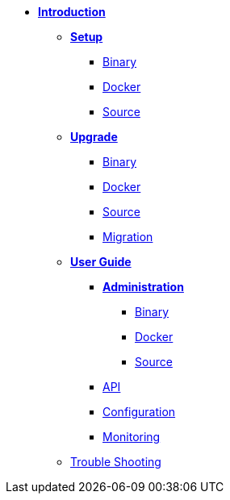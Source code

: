 * xref:introduction.adoc[*Introduction*]
** *xref:setup/setup.adoc[Setup]*
*** xref:setup/binary/binary.adoc[Binary]
*** xref:setup/docker/docker.adoc[Docker]
*** xref:setup/source/source.adoc[Source]
** *xref:upgrade/upgrade.adoc[Upgrade]*
*** xref:upgrade/binary/upgrade-binary.adoc[Binary]
*** xref:upgrade/docker/upgrade-docker.adoc[Docker]
*** xref:upgrade/source/upgrade-source.adoc[Source]
*** xref:upgrade/migration/migration.adoc[Migration]
** *xref:user-guide/user-guide.adoc[User Guide]*
*** *xref:user-guide/administration/admin.adoc[Administration]*
**** xref:user-guide/administration/binary/admin-binary.adoc[Binary]
**** xref:user-guide/administration/docker/admin-docker.adoc[Docker]
**** xref:user-guide/administration/source/admin-source.adoc[Source]
*** xref:api/api.json[API]
*** xref:user-guide/configuration/configuration.adoc[Configuration]
*** xref:user-guide/monitoring/monitoring.adoc[Monitoring]
** xref:troubleshooting/troubleshooting.adoc[Trouble Shooting]
